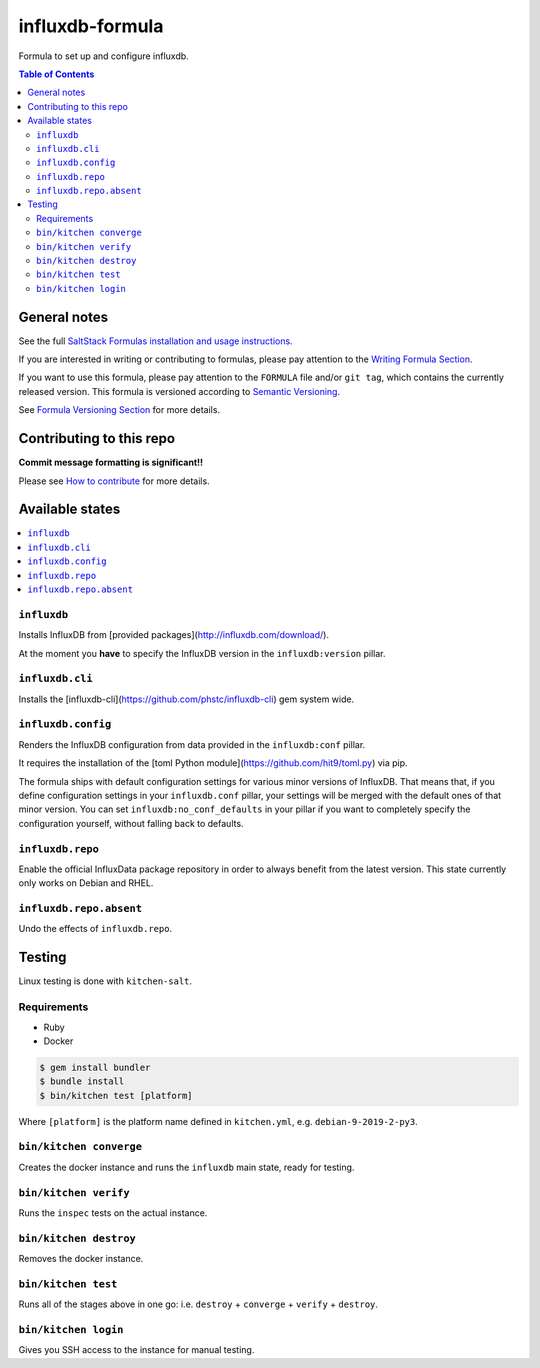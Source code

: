 .. _readme:

influxdb-formula
================

|img_travis| |img_sr|

.. |img_travis| image:: https://travis-ci.com/saltstack-formulas/influxdb-formula.svg?branch=master
   :alt: Travis CI Build Status
   :scale: 100%
   :target: https://travis-ci.com/saltstack-formulas/influxdb-formula
.. |img_sr| image:: https://img.shields.io/badge/%20%20%F0%9F%93%A6%F0%9F%9A%80-semantic--release-e10079.svg
   :alt: Semantic Release
   :scale: 100%
   :target: https://github.com/semantic-release/semantic-release

Formula to set up and configure influxdb.

.. contents:: **Table of Contents**

General notes
-------------

See the full `SaltStack Formulas installation and usage instructions
<https://docs.saltstack.com/en/latest/topics/development/conventions/formulas.html>`_.

If you are interested in writing or contributing to formulas, please pay attention to the `Writing Formula Section
<https://docs.saltstack.com/en/latest/topics/development/conventions/formulas.html#writing-formulas>`_.

If you want to use this formula, please pay attention to the ``FORMULA`` file and/or ``git tag``,
which contains the currently released version. This formula is versioned according to `Semantic Versioning <http://semver.org/>`_.

See `Formula Versioning Section <https://docs.saltstack.com/en/latest/topics/development/conventions/formulas.html#versioning>`_ for more details.

Contributing to this repo
-------------------------

**Commit message formatting is significant!!**

Please see `How to contribute <https://github.com/saltstack-formulas/.github/blob/master/CONTRIBUTING.rst>`_ for more details.

Available states
----------------

.. contents::
    :local:

``influxdb``
^^^^^^^^^^^^
Installs InfluxDB from [provided packages](http://influxdb.com/download/).

At the moment you **have** to specify the InfluxDB version in the
``influxdb:version`` pillar.

``influxdb.cli``
^^^^^^^^^^^^^^^^
Installs the [influxdb-cli](https://github.com/phstc/influxdb-cli) gem system wide.

``influxdb.config``
^^^^^^^^^^^^^^^^^^^
Renders the InfluxDB configuration from data provided in the ``influxdb:conf``
pillar.

It requires the installation of the
[toml Python module](https://github.com/hit9/toml.py) via pip.

The formula ships with default configuration settings for various minor versions
of InfluxDB. That means that, if you define configuration settings in your
``influxdb.conf`` pillar, your settings will be merged with the default ones of
that minor version. You can set ``influxdb:no_conf_defaults`` in your pillar if
you want to completely specify the configuration yourself, without falling back
to defaults.

``influxdb.repo``
^^^^^^^^^^^^^^^^^^^^
Enable the official InfluxData package repository in order to always
benefit from the latest version. This state currently only works on Debian and RHEL.

``influxdb.repo.absent``
^^^^^^^^^^^^^^^^^^^^^^^^^^^
Undo the effects of ``influxdb.repo``.


Testing
-------

Linux testing is done with ``kitchen-salt``.

Requirements
^^^^^^^^^^^^

* Ruby
* Docker

.. code-block:: bash

   $ gem install bundler
   $ bundle install
   $ bin/kitchen test [platform]

Where ``[platform]`` is the platform name defined in ``kitchen.yml``,
e.g. ``debian-9-2019-2-py3``.

``bin/kitchen converge``
^^^^^^^^^^^^^^^^^^^^^^^^

Creates the docker instance and runs the ``influxdb`` main state, ready for testing.

``bin/kitchen verify``
^^^^^^^^^^^^^^^^^^^^^^

Runs the ``inspec`` tests on the actual instance.

``bin/kitchen destroy``
^^^^^^^^^^^^^^^^^^^^^^^

Removes the docker instance.

``bin/kitchen test``
^^^^^^^^^^^^^^^^^^^^

Runs all of the stages above in one go: i.e. ``destroy`` + ``converge`` + ``verify`` + ``destroy``.

``bin/kitchen login``
^^^^^^^^^^^^^^^^^^^^^

Gives you SSH access to the instance for manual testing.

